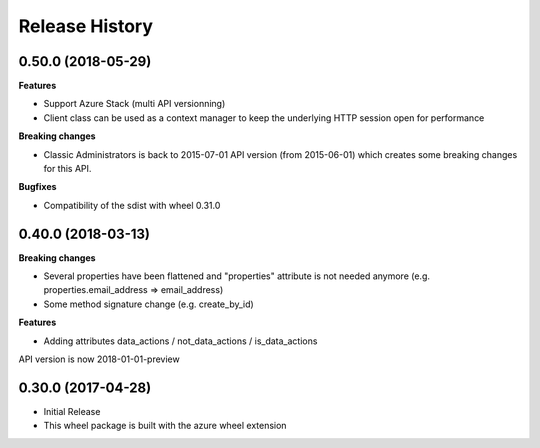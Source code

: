 .. :changelog:

Release History
===============

0.50.0 (2018-05-29)
+++++++++++++++++++

**Features**

- Support Azure Stack (multi API versionning)
- Client class can be used as a context manager to keep the underlying HTTP session open for performance

**Breaking changes**

- Classic Administrators is back to 2015-07-01 API version (from 2015-06-01) which creates some breaking changes for this API.

**Bugfixes**

- Compatibility of the sdist with wheel 0.31.0

0.40.0 (2018-03-13)
+++++++++++++++++++

**Breaking changes**

- Several properties have been flattened and "properties" attribute is not needed anymore
  (e.g. properties.email_address => email_address)
- Some method signature change (e.g. create_by_id)

**Features**

- Adding attributes data_actions / not_data_actions / is_data_actions

API version is now 2018-01-01-preview

0.30.0 (2017-04-28)
+++++++++++++++++++

* Initial Release
* This wheel package is built with the azure wheel extension
